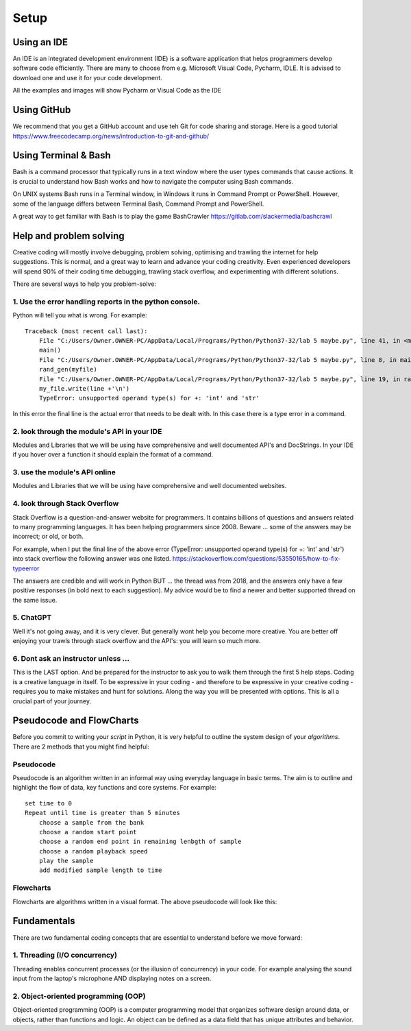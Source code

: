 Setup
=====

Using an IDE
--------------

An IDE is an integrated development environment (IDE) is a software application that helps programmers
develop software code efficiently. There are many to choose from e.g. Microsoft Visual Code, Pycharm, IDLE.
It is advised to download one and use it for your code development.

All the examples and images will show Pycharm or Visual Code as the IDE

Using GitHub
------------
We recommend that you get a GitHub account and use teh Git for code sharing and storage.
Here is a good tutorial https://www.freecodecamp.org/news/introduction-to-git-and-github/

Using Terminal & Bash
---------------------
Bash is a command processor that typically runs in a text window where the user types commands that cause actions. It is
crucial to understand how Bash works and how to navigate the computer using Bash commands.

On UNIX systems Bash runs in a Terminal window, in Windows it runs in Command Prompt or PowerShell. However, some of
the language differs between Terminal Bash, Command Prompt and PowerShell.

A great way to get familiar with Bash is to play the game BashCrawler https://gitlab.com/slackermedia/bashcrawl

Help and problem solving
-------------------------

Creative coding will mostly involve debugging, problem solving, optimising and trawling the internet for help suggestions.
This is normal, and a great way to learn and advance your coding creativity. Even experienced developers will spend 90%
of their coding time debugging, trawling stack overflow, and experimenting with different solutions.

There are several ways to help you problem-solve:

1. Use the error handling reports in the python console.
^^^^^^^^^^^^^^^^^^^^^^^^^^^^^^^^^^^^^^^^^^^^^^^^^^^^^^^^
Python will tell you what is wrong. For example::

    Traceback (most recent call last):
        File "C:/Users/Owner.OWNER-PC/AppData/Local/Programs/Python/Python37-32/lab 5 maybe.py", line 41, in <module>
        main()
        File "C:/Users/Owner.OWNER-PC/AppData/Local/Programs/Python/Python37-32/lab 5 maybe.py", line 8, in main
        rand_gen(myfile)
        File "C:/Users/Owner.OWNER-PC/AppData/Local/Programs/Python/Python37-32/lab 5 maybe.py", line 19, in rand_gen
        my_file.write(line +'\n')
        TypeError: unsupported operand type(s) for +: 'int' and 'str'

In this error the final line is the actual error that needs to be dealt with. In this case there is a type error in a command.

2. look through the module's API in your IDE
^^^^^^^^^^^^^^^^^^^^^^^^^^^^^^^^^^^^^^^^^^^^
Modules and Libraries that we will be using have comprehensive and well documented API's and DocStrings. In your IDE
if you hover over a function it should explain the format of a command.

3. use the module's API online
^^^^^^^^^^^^^^^^^^^^^^^^^^^^^^^
Modules and Libraries that we will be using have comprehensive and well documented websites.

4. look through Stack Overflow
^^^^^^^^^^^^^^^^^^^^^^^^^^^^^^^
Stack Overflow is a question-and-answer website for programmers. It contains billions of questions and answers related to
many programming languages. It has been helping programmers since 2008. Beware ... some of the answers may be incorrect;
or old, or both.

For example, when I put the final line of the above error (TypeError: unsupported operand type(s) for +: 'int' and 'str')
into stack overflow the following answer was one listed. https://stackoverflow.com/questions/53550165/how-to-fix-typeerror

The answers are credible and will work in Python BUT ... the thread was from 2018, and the answers only have a few
positive responses (in bold next to each suggestion). My advice would be to find a newer and better supported thread
on the same issue.

5. ChatGPT
^^^^^^^^^^
Well it's not going away, and it is very clever. But generally wont help you become more creative. You are better off
enjoying your trawls through stack overflow and the API's: you will learn so much more.

6. Dont ask an instructor unless ...
^^^^^^^^^^^^^^^^^^^^^^^^^^^^^^^^^^^^
This is the LAST option. And be prepared for the instructor to ask you to walk them through the first 5 help steps.
Coding is a creative language in itself. To be expressive in your coding - and therefore to be expressive in your creative
coding - requires you to make mistakes and hunt for solutions. Along the way you will be presented with options. This is all
a crucial part of your journey.

Pseudocode and FlowCharts
-------------------------
Before you commit to writing your *script* in Python, it is very helpful to outline the system design of your *algorithms*.
There are 2 methods that you might find helpful:

Pseudocode
^^^^^^^^^^
Pseudocode is an algorithm written in an informal way using everyday language in basic terms. The aim is to outline and highlight
the flow of data, key functions and core systems. For example::

    set time to 0
    Repeat until time is greater than 5 minutes
        choose a sample from the bank
        choose a random start point
        choose a random end point in remaining lenbgth of sample
        choose a random playback speed
        play the sample
        add modified sample length to time

Flowcharts
^^^^^^^^^^
Flowcharts are algorithms written in a visual format. The above pseudocode will look like this:


Fundamentals
------------
There are two fundamental coding concepts that are essential to understand before we move forward:

1. Threading (I/O concurrency)
^^^^^^^^^^^^^^^^^^^^^^^^^^^^^^^
Threading enables concurrent processes (or the illusion of concurrency) in your code. For example analysing the sound input
from the laptop's microphone AND displaying notes on a screen.

2. Object-oriented programming (OOP)
^^^^^^^^^^^^^^^^^^^^^^^^^^^^^^^^^^^^^
Object-oriented programming (OOP) is a computer programming model that organizes software design around data, or objects,
rather than functions and logic. An object can be defined as a data field that has unique attributes and behavior.


